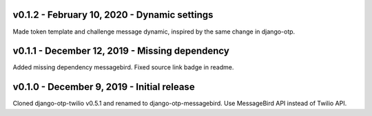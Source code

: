 v0.1.2 - February 10, 2020 - Dynamic settings
---------------------------------------------

Made token template and challenge message dynamic, inspired by the same change
in django-otp.


v0.1.1 - December 12, 2019 - Missing dependency
-----------------------------------------------

Added missing dependency messagebird.
Fixed source link badge in readme.


v0.1.0 - December 9, 2019 - Initial release
-------------------------------------------

Cloned django-otp-twilio v0.5.1 and renamed to django-otp-messagebird.
Use MessageBird API instead of Twilio API.
